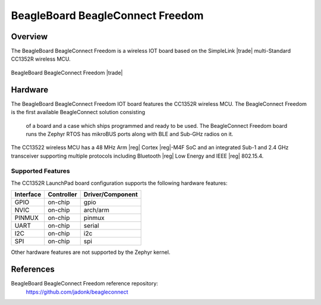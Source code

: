 .. _beagleconnect_freedom_cc1352r:

BeagleBoard BeagleConnect Freedom
#################

Overview
********

The BeagleBoard BeagleConnect Freedom is a wireless
IOT board based on the SimpleLink |trade| multi-Standard CC1352R wireless MCU.


.. figure:: img/Beagleconnect_Freedom.jpeg
   :width: 400px
   :align: center
   :alt: BeagleBoard BeagleConnect Freedom

   BeagleBoard BeagleConnect Freedom |trade|

Hardware
********

The BeagleBoard BeagleConnect Freedom IOT board features the CC1352R wireless MCU.
The BeagleConnect Freedom is the first available BeagleConnect solution consisting
 of a board and a case which ships programmed and ready to be used.
 The BeagleConnect Freedom board runs the Zephyr RTOS has mikroBUS ports along
 with BLE and Sub-GHz radios on it.

The CC13522 wireless MCU has a 48 MHz Arm |reg| Cortex |reg|-M4F SoC and an
integrated Sub-1 and 2.4 GHz transceiver supporting multiple protocols including
Bluetooth |reg| Low Energy and IEEE |reg| 802.15.4.


Supported Features
==================

The CC1352R LaunchPad board configuration supports the following hardware
features:

+-----------+------------+----------------------+
| Interface | Controller | Driver/Component     |
+===========+============+======================+
| GPIO      | on-chip    | gpio                 |
+-----------+------------+----------------------+
| NVIC      | on-chip    | arch/arm             |
+-----------+------------+----------------------+
| PINMUX    | on-chip    | pinmux               |
+-----------+------------+----------------------+
| UART      | on-chip    | serial               |
+-----------+------------+----------------------+
| I2C       | on-chip    | i2c                  |
+-----------+------------+----------------------+
| SPI       | on-chip    | spi                  |
+-----------+------------+----------------------+

Other hardware features are not supported by the Zephyr kernel.




References
*********


BeagleBoard BeagleConnect Freedom reference repository:
  https://github.com/jadonk/beagleconnect
